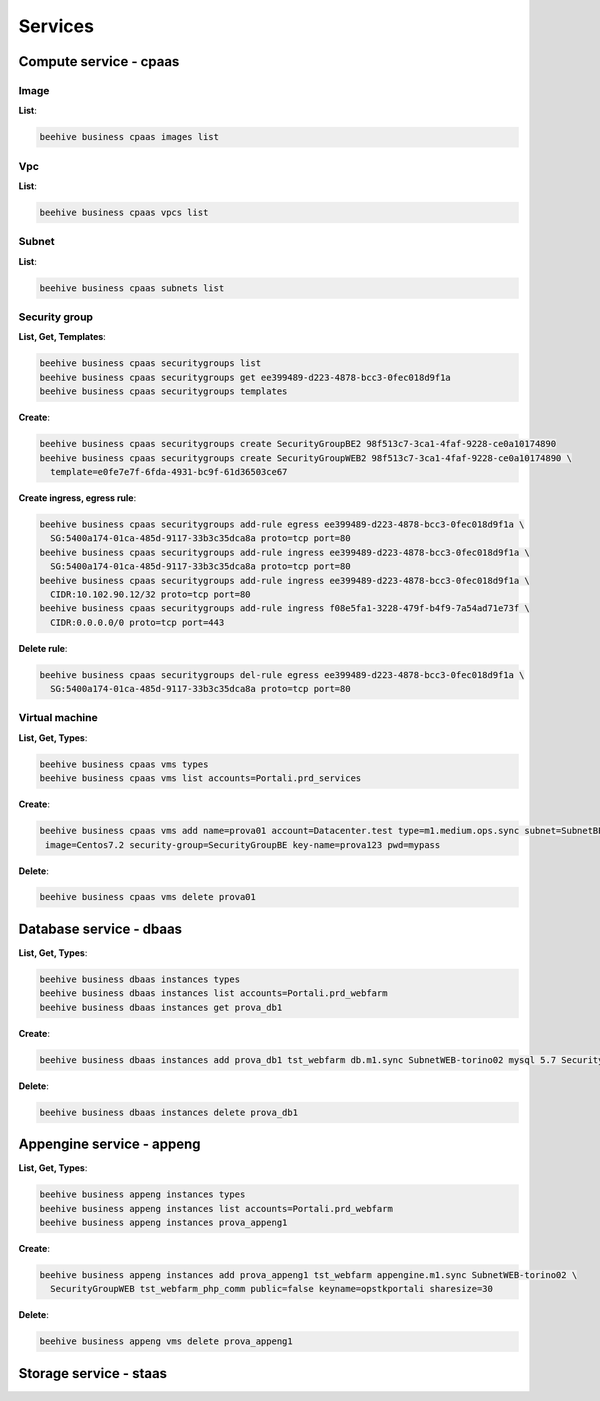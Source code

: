.. _howto-cli-services:

Services
=========

Compute service - cpaas
-------------------------

Image
^^^^^^

**List**:

.. code-block:: bash

    beehive business cpaas images list

Vpc
^^^^^^

**List**:

.. code-block:: bash

    beehive business cpaas vpcs list

Subnet
^^^^^^^

**List**:

.. code-block:: bash

    beehive business cpaas subnets list

Security group
^^^^^^^^^^^^^^^

**List, Get, Templates**:

.. code-block:: bash

    beehive business cpaas securitygroups list
    beehive business cpaas securitygroups get ee399489-d223-4878-bcc3-0fec018d9f1a
    beehive business cpaas securitygroups templates

**Create**:

.. code-block:: bash

    beehive business cpaas securitygroups create SecurityGroupBE2 98f513c7-3ca1-4faf-9228-ce0a10174890
    beehive business cpaas securitygroups create SecurityGroupWEB2 98f513c7-3ca1-4faf-9228-ce0a10174890 \
      template=e0fe7e7f-6fda-4931-bc9f-61d36503ce67

**Create ingress, egress rule**:

.. code-block:: bash

    beehive business cpaas securitygroups add-rule egress ee399489-d223-4878-bcc3-0fec018d9f1a \
      SG:5400a174-01ca-485d-9117-33b3c35dca8a proto=tcp port=80
    beehive business cpaas securitygroups add-rule ingress ee399489-d223-4878-bcc3-0fec018d9f1a \
      SG:5400a174-01ca-485d-9117-33b3c35dca8a proto=tcp port=80
    beehive business cpaas securitygroups add-rule ingress ee399489-d223-4878-bcc3-0fec018d9f1a \
      CIDR:10.102.90.12/32 proto=tcp port=80
    beehive business cpaas securitygroups add-rule ingress f08e5fa1-3228-479f-b4f9-7a54ad71e73f \
      CIDR:0.0.0.0/0 proto=tcp port=443

**Delete rule**:

.. code-block:: bash

    beehive business cpaas securitygroups del-rule egress ee399489-d223-4878-bcc3-0fec018d9f1a \
      SG:5400a174-01ca-485d-9117-33b3c35dca8a proto=tcp port=80

Virtual machine
^^^^^^^^^^^^^^^

**List, Get, Types**:

.. code-block:: bash

    beehive business cpaas vms types
    beehive business cpaas vms list accounts=Portali.prd_services

**Create**:

.. code-block:: bash

    beehive business cpaas vms add name=prova01 account=Datacenter.test type=m1.medium.ops.sync subnet=SubnetBE-torino02 \
     image=Centos7.2 security-group=SecurityGroupBE key-name=prova123 pwd=mypass

**Delete**:

.. code-block:: bash

    beehive business cpaas vms delete prova01

Database service - dbaas
-------------------------

**List, Get, Types**:

.. code-block:: bash

    beehive business dbaas instances types
    beehive business dbaas instances list accounts=Portali.prd_webfarm
    beehive business dbaas instances get prova_db1

**Create**:

.. code-block:: bash

    beehive business dbaas instances add prova_db1 tst_webfarm db.m1.sync SubnetWEB-torino02 mysql 5.7 SecurityGroupWEB

**Delete**:

.. code-block:: bash

    beehive business dbaas instances delete prova_db1

Appengine service - appeng
---------------------------

**List, Get, Types**:

.. code-block:: bash

    beehive business appeng instances types
    beehive business appeng instances list accounts=Portali.prd_webfarm
    beehive business appeng instances prova_appeng1

**Create**:

.. code-block:: bash

    beehive business appeng instances add prova_appeng1 tst_webfarm appengine.m1.sync SubnetWEB-torino02 \
      SecurityGroupWEB tst_webfarm_php_comm public=false keyname=opstkportali sharesize=30

**Delete**:

.. code-block:: bash

    beehive business appeng vms delete prova_appeng1

Storage service - staas
-------------------------
